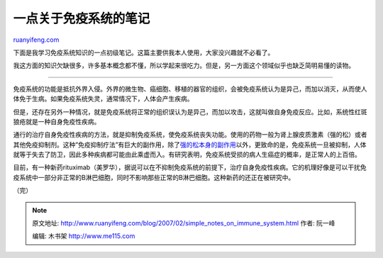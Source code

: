 .. _200702_simple_notes_on_immune_system:

一点关于免疫系统的笔记
=========================================

`ruanyifeng.com <http://www.ruanyifeng.com/blog/2007/02/simple_notes_on_immune_system.html>`__

下面是我学习免疫系统知识的一点初级笔记。这篇主要供我本人使用，大家没兴趣就不必看了。

我这方面的知识欠缺很多，许多基本概念都不懂，所以学起来很吃力。但是，另一方面这个领域似乎也缺乏简明易懂的读物。


==============================

免疫系统的功能是抵抗外界入侵。外界的微生物、癌细胞、移植的器官的组织，会被免疫系统认为是异己，而加以消灭，从而使人体免于生病。如果免疫系统失灵，通常情况下，人体会产生疾病。

但是，还存在另外一种情况，就是免疫系统将正常的组织误认为是异己，而加以攻击，这就叫做自身免疫反应。比如，系统性红斑狼疮就是一种自身免疫性疾病。

通行的治疗自身免疫性疾病的方法，就是抑制免疫系统，使免疫系统丧失功能。使用的药物一般为肾上腺皮质激素（强的松）或者其他免疫抑制剂。这种”免疫抑制疗法”有巨大的副作用，除了\ `强的松本身的副作用 <http://www.google.com/search?hl=zh-CN&newwindow=1&client=firefox&rls=org.mozilla%3Azh-CN%3Aofficial&hs=YOR&q=%E5%BC%BA%E7%9A%84%E6%9D%BE+%E5%89%AF%E4%BD%9C%E7%94%A8&btnG=Google+%E6%90%9C%E7%B4%A2&lr=>`__\ 以外，更致命的是，免疫系统一旦被抑制，人体就等于失去了防卫，因此多种疾病都可能由此乘虚而入。有研究表明，免疫系统受损的病人生癌症的概率，是正常人的上百倍。

目前，有一种新药rituximab（美罗华），据说可以在不抑制免疫系统的前提下，治疗自身免疫性疾病。它的机理好像是可以干扰免疫系统中一部分非正常的B淋巴细胞，同时不影响那些正常的B淋巴细胞。这种新药的还正在被研究中。

（完）

.. note::
    原文地址: http://www.ruanyifeng.com/blog/2007/02/simple_notes_on_immune_system.html 
    作者: 阮一峰 

    编辑: 木书架 http://www.me115.com